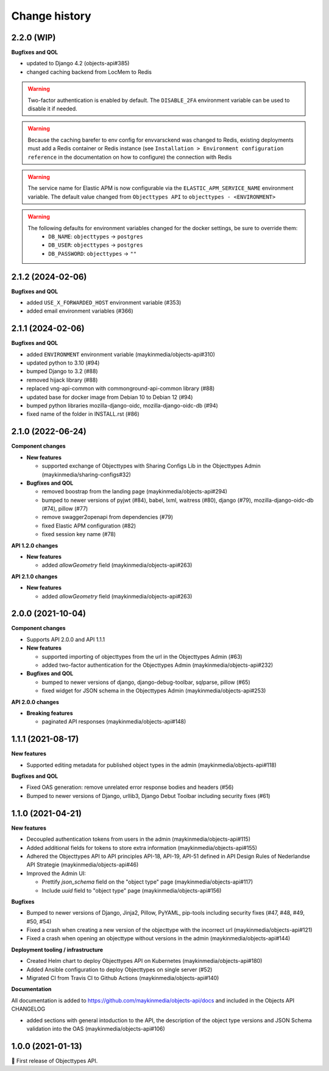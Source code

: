 ==============
Change history
==============

2.2.0 (WIP)
-----------

**Bugfixes and QOL**

* updated to Django 4.2 (objects-api#385)
* changed caching backend from LocMem to Redis

.. warning::

   Two-factor authentication is enabled by default. The ``DISABLE_2FA`` environment variable
   can be used to disable it if needed.

.. warning::

    Because the caching barefer to env config for envvarsckend was changed to Redis,
    existing deployments must add a Redis container or Redis instance
    (see ``Installation > Environment configuration reference`` in the documentation on how to configure) the connection with Redis

.. warning::

    The service name for Elastic APM is now configurable via the ``ELASTIC_APM_SERVICE_NAME`` environment variable.
    The default value changed from ``Objecttypes API`` to ``objecttypes - <ENVIRONMENT>``

.. warning::

    The following defaults for environment variables changed for the docker settings, be sure to override them:
      * ``DB_NAME``: ``objecttypes`` -> ``postgres``
      * ``DB_USER``: ``objecttypes`` -> ``postgres``
      * ``DB_PASSWORD``: ``objecttypes`` -> ``""``

2.1.2 (2024-02-06)
------------------

**Bugfixes and QOL**

* added ``USE_X_FORWARDED_HOST`` environment variable (#353)
* added email environment variables (#366)

2.1.1 (2024-02-06)
------------------

**Bugfixes and QOL**

* added ``ENVIRONMENT`` environment variable (maykinmedia/objects-api#310)
* updated python to 3.10 (#94)
* bumped Django to 3.2 (#88)
* removed hijack library (#88)
* replaced vng-api-common with commonground-api-common library (#88)
* updated base for docker image from Debian 10 to Debian 12 (#94)
* bumped python libraries mozilla-django-oidc, mozilla-django-oidc-db (#94)
* fixed name of the folder in INSTALL.rst (#86)

2.1.0 (2022-06-24)
------------------

**Component changes**

* **New features**

  * supported exchange of Objecttypes with Sharing Configs Lib in the Objecttypes Admin (maykinmedia/sharing-configs#32)

* **Bugfixes and QOL**

  * removed boostrap from the landing page (maykinmedia/objects-api#294)
  * bumped to newer versions of pyjwt (#84), babel, lxml, waitress (#80), django (#79), mozilla-django-oidc-db (#74), pillow (#77)
  * remove swagger2openapi from dependencies (#79)
  * fixed Elastic APM configuration (#82)
  * fixed session key name (#78)

**API 1.2.0 changes**

* **New features**

  * added `allowGeometry` field (maykinmedia/objects-api#263)

**API 2.1.0 changes**

* **New features**

  * added `allowGeometry` field (maykinmedia/objects-api#263)


2.0.0 (2021-10-04)
------------------

**Component changes**

* Supports API 2.0.0 and API 1.1.1

* **New features**

  * supported importing of objecttypes from the url in the Objecttypes Admin (#63)
  * added two-factor authentication for the Objecttypes Admin (maykinmedia/objects-api#232)

* **Bugfixes and QOL**

  * bumped to newer versions of django, django-debug-toolbar, sqlparse, pillow (#65)
  * fixed widget for JSON schema in the Objecttypes Admin (maykinmedia/objects-api#253)

**API 2.0.0 changes**

* **Breaking features**

  * paginated API responses (maykinmedia/objects-api#148)


1.1.1 (2021-08-17)
------------------

**New features**

* Supported editing metadata for published object types in the admin (maykinmedia/objects-api#118)

**Bugfixes and QOL**

* Fixed OAS generation: remove unrelated error response bodies and headers (#56)
* Bumped to newer versions of Django, urllib3, Django Debut Toolbar including security fixes (#61)


1.1.0 (2021-04-21)
------------------

**New features**

* Decoupled authentication tokens from users in the admin (maykinmedia/objects-api#115)
* Added additional fields for tokens to store extra information (maykinmedia/objects-api#155)
* Adhered the Objecttypes API to API principles API-18, API-19, API-51 defined in API Design Rules of Nederlandse API Strategie (maykinmedia/objects-api#46)
* Improved the Admin UI:

  * Prettify `json_schema` field on the "object type" page (maykinmedia/objects-api#117)
  * Include `uuid` field to "object type" page (maykinmedia/objects-api#156)

**Bugfixes**

* Bumped to newer versions of Django, Jinja2, Pillow, PyYAML, pip-tools including security fixes (#47, #48, #49, #50, #54)
* Fixed a crash when creating a new version of the objecttype with the incorrect url (maykinmedia/objects-api#121)
* Fixed a crash when opening an objecttype without versions in the admin (maykinmedia/objects-api#144)

**Deployment tooling / infrastructure**

* Created Helm chart to deploy Objecttypes API on Kubernetes (maykinmedia/objects-api#180)
* Added Ansible configuration to deploy Objecttypes on single server (#52)
* Migrated CI from Travis CI to Github Actions (maykinmedia/objects-api#140)

**Documentation**

All documentation is added to https://github.com/maykinmedia/objects-api/docs and included in the Objects API CHANGELOG

* added sections with general intoduction to the API, the description of the object type versions and JSON Schema validation into the OAS (maykinmedia/objects-api#106)

1.0.0 (2021-01-13)
------------------

🎉 First release of Objecttypes API.
